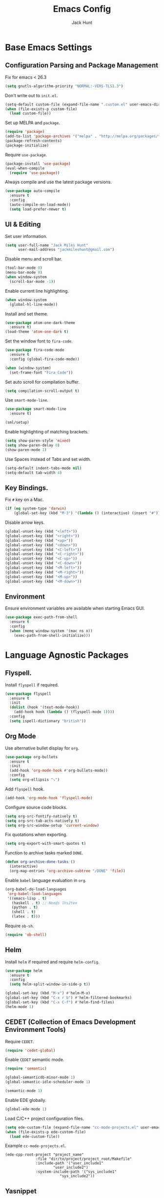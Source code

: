#+TITLE: Emacs Config
#+AUTHOR: Jack Hunt
#+EMAIL: jackmileshunt@gmail.com
#+TOC: headlines 2

* Base Emacs Settings
** Configuration Parsing and Package Management
   Fix for emacs < 26.3
   #+BEGIN_SRC emacs-lisp
    (setq gnutls-algorithm-priority "NORMAL:-VERS-TLS1.3")
   #+END_SRC

   Don't write out to =init.el=.
   #+BEGIN_SRC emacs-lisp
     (setq-default custom-file (expand-file-name ".custom.el" user-emacs-directory))
     (when (file-exists-p custom-file)
       (load custom-file))
   #+END_SRC

   Set up MELPA and =package=.
   #+BEGIN_SRC emacs-lisp
     (require 'package)
     (add-to-list 'package-archives '("melpa" . "http://melpa.org/packages/"))
     (package-refresh-contents)
     (package-initialize)
   #+END_SRC

   Require =use-package=.
   #+BEGIN_SRC emacs-lisp
     (package-install 'use-package)
     (eval-when-compile
       (require 'use-package))
   #+END_SRC

   Always compile and use the latest package versions.
   #+BEGIN_SRC emacs-lisp
     (use-package auto-compile
       :ensure t
       :config
       (auto-compile-on-load-mode))
       (setq load-prefer-newer t)
   #+END_SRC

** UI & Editing
   Set user information.
   #+BEGIN_SRC emacs-lisp
     (setq user-full-name "Jack Miles Hunt"
           user-mail-address "jackmileshunt@gmail.com")
   #+END_SRC

   Disable menu and scroll bar.
   #+BEGIN_SRC emacs-lisp
     (tool-bar-mode 0)
     (menu-bar-mode 0)
     (when window-system
       (scroll-bar-mode -1))
   #+END_SRC

   Enable current line highlighting.
   #+BEGIN_SRC emacs-lisp
     (when window-system
       (global-hl-line-mode))
   #+END_SRC

   Install and set theme.
   #+BEGIN_SRC emacs-lisp
     (use-package atom-one-dark-theme
       :ensure t)
     (load-theme 'atom-one-dark t)
   #+END_SRC

   Set the window font to =fira-code=.
   #+BEGIN_SRC emacs-lisp
     (use-package fira-code-mode
       :ensure t
       :config (global-fira-code-mode))

     (when (window-system)
       (set-frame-font "Fira Code"))
   #+END_SRC

   Set auto scroll for compilation buffer.
   #+BEGIN_SRC emacs-lisp
     (setq compilation-scroll-output t)
   #+END_SRC

   Use =smart-mode-line=.
   #+BEGIN_SRC emacs-lisp
     (use-package smart-mode-line
       :ensure t)

     (sml/setup)
   #+END_SRC

   Enable highlighting of matching brackets.
   #+BEGIN_SRC emacs-lisp
     (setq show-paren-style 'mixed)
     (setq show-paren-delay 0)
     (show-paren-mode 1)
   #+END_SRC

   Use Spaces instead of Tabs and set width.
   #+BEGIN_SRC emacs-lisp
     (setq-default indent-tabs-mode nil)
     (setq-default tab-width 4)
   #+END_SRC

** Key Bindings.
   Fix =#= key on a Mac.
   #+BEGIN_SRC emacs-lisp
     (if (eq system-type 'darwin)
         (global-set-key (kbd "M-3") '(lambda () (interactive) (insert "#"))))
   #+END_SRC

   Disable arrow keys.
   #+BEGIN_SRC emacs-lisp
     (global-unset-key (kbd "<left>"))
     (global-unset-key (kbd "<right>"))
     (global-unset-key (kbd "<up>"))
     (global-unset-key (kbd "<down>"))
     (global-unset-key (kbd "<C-left>"))
     (global-unset-key (kbd "<C-right>"))
     (global-unset-key (kbd "<C-up>"))
     (global-unset-key (kbd "<C-down>"))
     (global-unset-key (kbd "<M-left>"))
     (global-unset-key (kbd "<M-right>"))
     (global-unset-key (kbd "<M-up>"))
     (global-unset-key (kbd "<M-down>"))
   #+END_SRC
   
** Environment
   Ensure environment variables are available when starting Emacs GUI.
   #+BEGIN_SRC emacs-lisp
     (use-package exec-path-from-shell
       :ensure t
       :config
       (when (memq window-system '(mac ns x))
         (exec-path-from-shell-initialize)))
   #+end_src
* Language Agnostic Packages
** Flyspell.
   Install =flyspell= if required.
   #+BEGIN_SRC emacs-lisp
     (use-package flyspell
       :ensure t
       :init
       (dolist (hook '(text-mode-hook))
         (add-hook hook (lambda () (flyspell-mode 1))))
       :config
       (setq ispell-dictionary "british"))
   #+END_SRC

** Org Mode
   Use alternative bullet display for =org=.
   #+BEGIN_SRC emacs-lisp
     (use-package org-bullets
       :ensure t
       :init
       (add-hook 'org-mode-hook #'org-bullets-mode))
       :config
       (setq org-ellipsis "⤵")
   #+END_SRC

   Add =flyspell= hook.
   #+BEGIN_SRC emacs-lisp
     (add-hook 'org-mode-hook 'flyspell-mode)
   #+END_SRC

   Configure source code blocks.
   #+BEGIN_SRC emacs-lisp
     (setq org-src-fontify-natively t)
     (setq org-src-tab-acts-natively t)
     (setq org-src-window-setup 'current-window)
   #+END_SRC

   Fix quotations when exporting.
   #+BEGIN_SRC emacs-lisp
     (setq org-export-with-smart-quotes t)
   #+END_SRC

   Function to archive tasks marked =DONE=.
   #+BEGIN_SRC emacs-lisp
     (defun org-archive-done-tasks ()
       (interactive)
       (org-map-entries 'org-archive-subtree "/DONE" 'file))
   #+END_SRC

   Enable =babel= language evaluation in =org=.
   #+BEGIN_SRC emacs-lisp
     (org-babel-do-load-languages
      'org-babel-load-languages
      '((emacs-lisp . t)
        (haskell . t) ;; Needs lhs2tex
        (python . t)
        (shell . t)
        (latex . t)))
   #+END_SRC

   Require =ob-sh=.
   #+BEGIN_SRC emacs-lisp
     (require 'ob-shell)
   #+END_SRC

** Helm
   Install =helm= if required and require =helm-config=.
   #+BEGIN_SRC emacs-lisp
     (use-package helm
       :ensure t
       :config
       (setq helm-split-window-in-side-p t))

     (global-set-key (kbd "M-x") #'helm-M-x)
     (global-set-key (kbd "C-x r b") #'helm-filtered-bookmarks)
     (global-set-key (kbd "C-x C-f") #'helm-find-files)
     (helm-mode 1)
   #+END_SRC

** CEDET (Collection of Emacs Development Environment Tools)
   Require =CEDET=.
   #+BEGIN_SRC emacs-lisp
     (require 'cedet-global)
   #+END_SRC

   Enable =CEDET= semantic mode.
   #+BEGIN_SRC emacs-lisp
     (require 'semantic)

     (global-semanticdb-minor-mode 1)
     (global-semantic-idle-scheduler-mode 1)

     (semantic-mode 1)
   #+END_SRC

   Enable EDE globally.
   #+BEGIN_SRC emacs-lisp
     (global-ede-mode 1)
   #+END_SRC

   Load C/C++ project configuration files.
   #+BEGIN_SRC emacs-lisp
     (setq ede-custom-file (expand-file-name "cc-mode-projects.el" user-emacs-directory))
     (when (file-exists-p ede-custom-file)
       (load ede-custom-file))
   #+END_SRC

   Example =cc-mode-projects.el=.
   #+BEGIN_SRC
(ede-cpp-root-project "project_name"
		      :file "dir/to/project/project_root/Makefile"
		      :include-path '("user_include1"
				      "user_include2")
		      :system-include-path '("sys_include1"
					     "sys_include2"))
   #+END_SRC

** Yasnippet
   Install =yasnippet= and =yasnippet-snippets=.
   #+BEGIN_SRC emacs-lisp
     (use-package yasnippet
       :ensure t
       :config
       (yas-global-mode 1))

     (use-package yasnippet-snippets
       :ensure t)
   #+END_SRC

** Company Mode
   Install =company= if required and enable for all buffers.
   #+BEGIN_SRC emacs-lisp
     (use-package company
       :ensure t
       :config
       (progn
         (add-hook 'after-init-hook 'global-company-mode)
         (global-set-key (kbd "M-/") 'company-complete-common-or-cycle)
         (setq company-idle-delay 0)) 
       (add-to-list 'company-backends 'company-yasnippet)
       (add-to-list 'company-backends 'company-semantic))
   #+END_SRC

   Enable =company-mode= for all buffers.
   #+BEGIN_SRC emacs-lisp
                                             ;(add-hook 'after-init-hook 'global-company-mode)
   #+END_SRC

** LSP (Language Server Protocol)
   Setup =lsp=.
   #+BEGIN_SRC emacs-lisp
     (use-package lsp-mode
       :ensure t
       :commands (lsp lsp-execute-code-action)
       :hook ((go-mode . lsp-deferred)
              (lsp-mode . lsp-enable-which-key-integration)
              (lsp-mode . lsp-diagnostics-modeline-mode))
       :bind ("C-c C-c" . #'lsp-execute-code-action)
       :custom
       (lsp-print-performance t)
       (lsp-log-io t)
       (lsp-diagnostics-modeline-scope :project)
       (lsp-file-watch-threshold 5000)
       (lsp-enable-file-watchers nil))
   #+END_SRC

   Setup =lsp-ui=.
   #+BEGIN_SRC emacs-lisp
     (use-package lsp-ui
       :commands lsp-ui-mode
       :hook
       (lsp-mode . lsp-ui-mode))
   #+END_SRC

   Enable =company-lsp=.
   #+BEGIN_SRC emacs-lisp
                                             ;(use-package company-lsp
                                             ;    :ensure t
                                             ;    :custom (company-lsp-enable-snippet t)
                                             ;    :after (company lsp-mode))
   #+END_SRC

** Flycheck
   Install =flycheck= if required and use globally.
   #+BEGIN_SRC emacs-lisp
     (use-package flycheck
       :ensure t
       :init
       (global-flycheck-mode))
   #+END_SRC

** Magit
   Install =magit= if required.
   #+BEGIN_SRC emacs-lisp
     (use-package magit
       :ensure t)
   #+END_SRC

** Diff-hl
   Ensure it's used.
   #+BEGIN_SRC emacs-lisp
     (use-package diff-hl
       :ensure t
       :config
       (add-hook 'magit-pre-refresh-hook 'diff-hl-magit-pre-refresh)
       (add-hook 'magit-post-refresh-hook 'diff-hl-magit-post-refresh)
       (add-hook 'git-commit-mode-hook 'turn-on-flyspell))
   #+END_SRC

** Projectile.
   Install =projectile= and globally enable.
   #+BEGIN_SRC emacs-lisp
     (use-package projectile
       :ensure t
       :config
       (projectile-global-mode))
   #+END_SRC

** Key Quiz
   Require and install =key-quiz=.
   #+BEGIN_SRC emacs-lisp
     (use-package key-quiz
       :ensure t)
   #+END_SRC

* LaTeX
  Install =auctex= if required.
  #+BEGIN_SRC emacs-lisp
    (use-package auctex
      :defer t
      :ensure t
      :config
      (setq TeX-auto-save t)
      (setq TeX-parse-self t)
      (add-hook 'LaTeX-mode-hook 'visual-line-mode)
      (add-hook 'LaTeX-mode-hook 'flyspell-mode)
      (add-hook 'LaTeX-mode-hook 'flycheck-mode)
      (add-hook 'LaTeX-mode-hook 'LaTeX-math-mode)
      (add-hook 'LaTeX-mode-hook 'turn-on-reftex)
      (setq reftex-plug-into-AUCTeX t)
      (setq TeX-PDF-mode t))
  #+END_SRC

* Haskell.
  Install =haskell-mode= if required.
  #+BEGIN_SRC emacs-lisp
    (use-package haskell-mode
      :ensure t
      :config
      (let ((new-extensions '("QuantifiedConstraints"
                              "DerivingVia"
                              "BlockArguments"
                              "DerivingStrategies"
                              "StandaloneKindSignatures")))
        (setq
         haskell-ghc-supported-extensions
         (append haskell-ghc-supported-extensions new-extensions)))
      (add-hook 'haskell-mode-hook
                (lambda ()
                  (haskell-doc-mode)
                  (turn-on-haskell-indent)))
      (add-hook 'haskell-mode-hook 'flycheck-mode)
      :bind
      (("C-c a c" . haskell-cabal-visit-file)
       ("C-c a i" . haskell-navigate-imports)
       ("C-c a I" . haskell-navigate-imports-return)))
  #+END_SRC

  Install =lsp-haskell=.
  #+BEGIN_SRC
    (use-package lsp-haskell
      :ensure t
      :hook
      (haskell-mode . lsp))
  #+END_SRC

  Use =stack-ghci=.
  #+BEGIN_SRC
    (setq haskell-process-type 'stack-ghci)
  #+END_SRC

  Install =haskell-snippets=.
  #+BEGIN_SRC emacs-lisp
    (use-package haskell-snippets
      :ensure t
      :after (haskell-mode yasnippet)
      :defer)
  #+END_SRC

  Require =inf-haskell= for =org=.
  #+BEGIN_SRC emacs-lisp
    (require 'inf-haskell)
  #+END_SRC

* Python
  Install =elpy= if required and enable.
  #+BEGIN_SRC emacs-lisp
    (use-package elpy
      :ensure t
      :config
      (add-hook 'elpy-mode-hook 'flycheck-mode)
      (elpy-enable))
  #+END_SRC

  Install =py-autopep8= is required for PEP8 formatting.
  #+BEGIN_SRC emacs-lisp
    (use-package py-autopep8
      :ensure t
      :config
      (setq py-autopep8-options '("--max-line-length=80"))
      (add-hook 'python-mode-hook 'py-autopep8-enable-on-save))
  #+END_SRC

  Install =company-jedi= for Python autocompletion.
  #+BEGIN_SRC emacs-lisp
    (use-package company-jedi
      :ensure t
      :config
      (setq jedi:complete-on-dot t)
      (add-to-list 'company-backends 'company-jedi)
      (add-hook 'python-mode-hook 'jedi:setup))
  #+END_SRC

* C/C++
** Flyspell Hooks
   Add hooks for =flycheck= C and C++ mode.
   #+BEGIN_SRC emacs-lisp
     (add-hook 'c-mode-hook 
               (lambda () (setq flycheck-clang-language-standard "C11")))

     (add-hook 'c++-mode-hook 
               (lambda () (setq flycheck-clang-language-standard "c++17")))
   #+END_SRC

** Irony Mode
   Install =irony=.
   #+BEGIN_SRC emacs-lisp
     (use-package irony
       :ensure t
       :init
       (setq-default irony-cdb-compilation-databases '(irony-cdb-libclang
                                                       irony-cdb-clang-complete))

       :config
       (unless (irony--find-server-executable) (call-interactively #'irony-install-server))
       (add-hook 'c++-mode-hook 'irony-mode)
       (add-hook 'c-mode-hook 'irony-mode)
       (add-hook 'irony-mode-hook 'irony-cdb-autosetup-compile-options))
   #+END_SRC

   Set =irony= as a =company= backend.
   #+BEGIN_SRC emacs-lisp
     (use-package company-irony
       :ensure t
       :config
       (eval-after-load 'company '(add-to-list 'company-backends 'company-irony)))
   #+END_SRC

   Add =flycheck= hook.
   #+BEGIN_SRC emacs-lisp
     (use-package flycheck-irony
       :ensure t
       :config
       (eval-after-load 'flycheck '(add-hook 'flycheck-mode-hook #'flycheck-irony-setup)))
   #+END_SRC

   Add =eldoc= hook.
   #+BEGIN_SRC emacs-lisp
     (use-package irony-eldoc
       :ensure t
       :config
       (add-hook 'irony-mode-hook #'irony-eldoc))
   #+END_SRC

   Windows specific setup.
   #+BEGIN_SRC emacs-lisp
     (when (boundp 'w32-pipe-read-delay)
       (setq w32-pipe-read-delay 0))

                                             ;Set the buffer size to 64K on Windows (from the original 4K)
     (when (boundp 'w32-pipe-buffer-size)
       (setq irony-server-w32-pipe-buffer-size (* 64 1024)))
   #+END_SRC

** RTags
   TODO
* YAML
  Use =yaml-mode=.
  #+BEGIN_SRC emacs-lisp
    (use-package yaml-mode
      :ensure t)
  #+END_SRC
